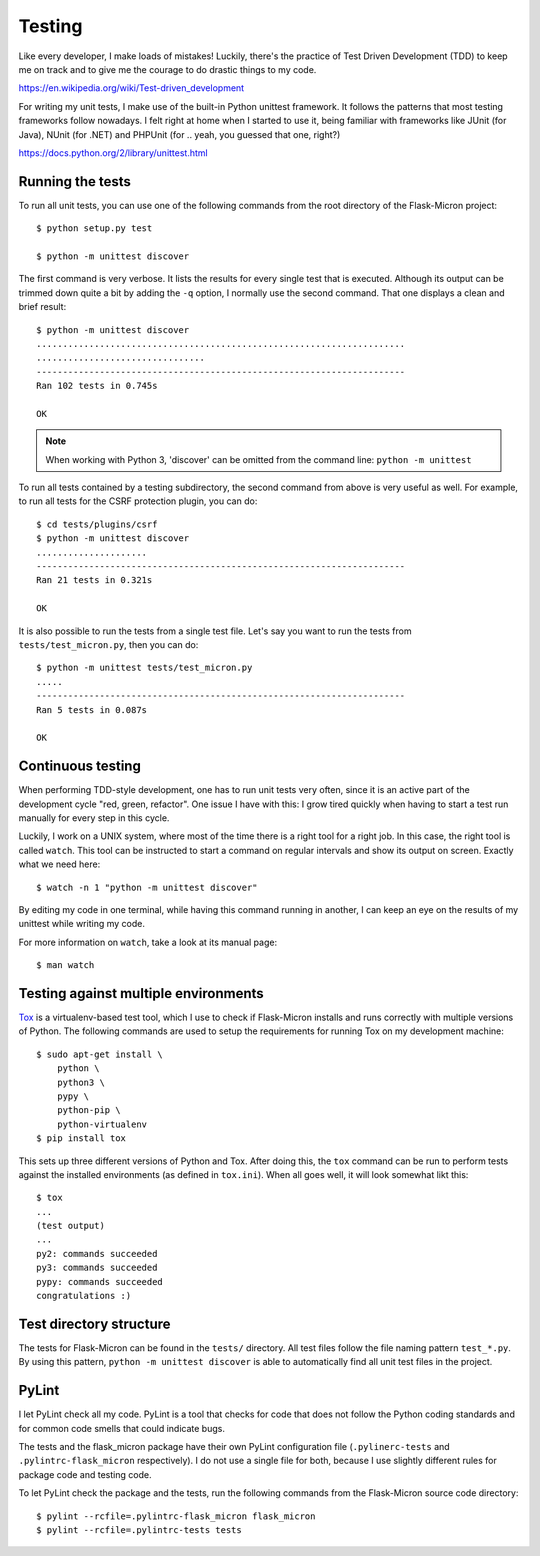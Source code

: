 .. _dev_testing: 

Testing
=======

Like every developer, I make loads of mistakes! Luckily, there's the
practice of Test Driven Development (TDD) to keep me on track and to give me
the courage to do drastic things to my code.

https://en.wikipedia.org/wiki/Test-driven_development

For writing my unit tests, I make use of the built-in Python unittest
framework. It follows the patterns that most testing frameworks follow
nowadays. I felt right at home when I started to use it, being familiar with
frameworks like JUnit (for Java), NUnit (for .NET) and PHPUnit (for .. yeah,
you guessed that one, right?)

https://docs.python.org/2/library/unittest.html

.. _dev_testing_running:

Running the tests
-----------------

To run all unit tests, you can use one of the following commands from the
root directory of the Flask-Micron project::

    $ python setup.py test

    $ python -m unittest discover

The first command is very verbose. It lists the results for every single
test that is executed. Although its output can be trimmed down quite a bit
by adding the ``-q`` option, I normally use the second command. That one
displays a clean and brief result::

    $ python -m unittest discover
    ......................................................................
    ................................
    ----------------------------------------------------------------------
    Ran 102 tests in 0.745s
    
    OK

.. note::
    When working with Python 3, 'discover' can be omitted from the command
    line: ``python -m unittest``

To run all tests contained by a testing subdirectory, the second command
from above is very useful as well. For example, to run all tests for the
CSRF protection plugin, you can do::

    $ cd tests/plugins/csrf
    $ python -m unittest discover
    .....................
    ----------------------------------------------------------------------
    Ran 21 tests in 0.321s

    OK

It is also possible to run the tests from a single test file. Let's say you
want to run the tests from ``tests/test_micron.py``, then you can do::

    $ python -m unittest tests/test_micron.py
    .....
    ----------------------------------------------------------------------
    Ran 5 tests in 0.087s
    
    OK

.. _dev_testing_continuous:

Continuous testing
------------------

When performing TDD-style development, one has to run unit tests very often,
since it is an active part of the development cycle "red, green, refactor".
One issue I have with this: I grow tired quickly when having to start a
test run manually for every step in this cycle.

Luckily, I work on a UNIX system, where most of the time there is a right
tool for a right job. In this case, the right tool is called ``watch``.  This
tool can be instructed to start a command on regular intervals and show its
output on screen. Exactly what we need here::

    $ watch -n 1 "python -m unittest discover"

By editing my code in one terminal, while having this command running in
another, I can keep an eye on the results of my unittest while writing my
code. 

For more information on ``watch``, take a look at its manual page::

    $ man watch

.. _dev_testing_tox:

Testing against multiple environments
-------------------------------------

`Tox <https://tox.readthedocs.io/>`_ is a virtualenv-based test tool,
which I use to check if Flask-Micron installs and runs correctly with
multiple versions of Python. The following commands are used to setup
the requirements for running Tox on my development machine::

    $ sudo apt-get install \
        python \
        python3 \
        pypy \
        python-pip \
        python-virtualenv
    $ pip install tox

This sets up three different versions of Python and Tox.  After doing this,
the ``tox`` command can be run to perform tests against the installed
environments (as defined in ``tox.ini``). When all goes well, it will look
somewhat likt this::

    $ tox
    ...
    (test output)
    ...
    py2: commands succeeded
    py3: commands succeeded
    pypy: commands succeeded
    congratulations :)

.. _dev_testing_dirstructure:

Test directory structure
------------------------

The tests for Flask-Micron can be found in the ``tests/`` directory. All
test files follow the file naming pattern ``test_*.py``. By using this pattern,
``python -m unittest discover`` is able to automatically find all unit test
files in the project.

PyLint
------

I let PyLint check all my code. PyLint is a tool that checks for code that
does not follow the Python coding standards and for common code smells that
could indicate bugs.

The tests and the flask_micron package have their own PyLint configuration
file (``.pylinerc-tests`` and ``.pylintrc-flask_micron`` respectively).
I do not use a single file for both, because I use slightly different
rules for package code and testing code.

To let PyLint check the package and the tests, run the following commands
from the Flask-Micron source code directory::

    $ pylint --rcfile=.pylintrc-flask_micron flask_micron
    $ pylint --rcfile=.pylintrc-tests tests
